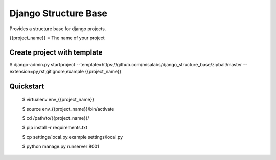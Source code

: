 =====================
Django Structure Base
=====================

Provides a structure base for django projects.

{{project_name}} = The name of your project

Create project with template
----------------------------

$ django-admin.py startproject --template=https://github.com/misalabs/django_structure_base/zipball/master --extension=py,rst,gitignore,example {{project_name}}


Quickstart
----------

    $ virtualenv env_{{project_name}}
    
    $ source env_{{project_name}}/bin/activate
    
    $ cd /path/to/{{project_name}}/
    
    $ pip install -r requirements.txt
    
    $ cp settings/local.py.example settings/local.py
    
    $ python manage.py runserver 8001
